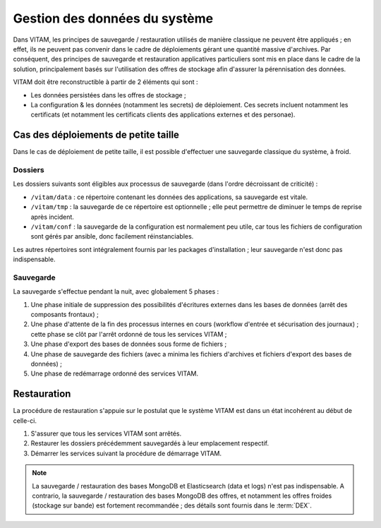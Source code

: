 Gestion des données du système
##############################

Dans VITAM, les principes de sauvegarde / restauration utilisés de manière classique ne peuvent être appliqués ; en effet, ils ne peuvent pas convenir dans le cadre de déploiements gérant une quantité massive d'archives. Par conséquent, des principes de sauvegarde et restauration applicatives particuliers sont mis en place dans le cadre de la solution, principalement basés sur l'utilisation des offres de stockage afin d'assurer la pérennisation des données.

VITAM doit être reconstructible à partir de 2 éléments qui sont :

* Les données persistées dans les offres de stockage ;
* La configuration & les données (notamment les secrets) de déploiement. Ces secrets incluent notamment les certificats (et notamment les certificats clients des applications externes et des personae).

.. seealso:: La reconstruction et la vision applicative des données est abordée à la section :doc:`/archi-applicative/11-data-architecture-multisite`.


Cas des déploiements de petite taille
=====================================

Dans le cas de déploiement de petite taille, il est possible d'effectuer une sauvegarde classique du système, à froid.

Dossiers
--------

Les dossiers suivants sont éligibles aux processus de sauvegarde (dans l'ordre décroissant de criticité) :

* ``/vitam/data`` : ce répertoire contenant les données des applications, sa sauvegarde est vitale.
* ``/vitam/tmp`` : la sauvegarde de ce répertoire est optionnelle ; elle peut permettre de diminuer le temps de reprise après incident.
* ``/vitam/conf`` : la sauvegarde de la configuration est normalement peu utile, car tous les fichiers de configuration sont gérés par ansible, donc facilement réinstanciables.

Les autres répertoires sont intégralement fournis par les packages d'installation ; leur sauvegarde n'est donc pas indispensable.


Sauvegarde
----------


La sauvegarde s'effectue pendant la nuit, avec globalement 5 phases :

1. Une phase initiale de suppression des possibilités d'écritures externes dans les bases de données (arrêt des composants frontaux) ;
2. Une phase d'attente de la fin des processus internes en cours (workflow d'entrée et sécurisation des journaux) ; cette phase se clôt par l'arrêt ordonné de tous les services VITAM ;
3. Une phase d'export des bases de données sous forme de fichiers ;
4. Une phase de sauvegarde des fichiers (avec a minima les fichiers d'archives et fichiers d'export des bases de données) ;
5. Une phase de redémarrage ordonné des services VITAM.


Restauration
============

La procédure de restauration s'appuie sur le postulat que le système VITAM est dans un état incohérent au début de celle-ci.

1. S'assurer que tous les services VITAM sont arrêtés.
2. Restaurer les dossiers précédemment sauvegardés à leur emplacement respectif.
3. Démarrer les services suivant la procédure de démarrage VITAM.

.. note:: La sauvegarde / restauration des bases MongoDB et Elasticsearch (data et logs) n'est pas indispensable. A contrario, la sauvegarde / restauration des bases MongoDB des offres, et notamment les offres froides (stockage sur bande) est fortement recommandée ; des détails sont fournis dans le :term:`DEX`.

